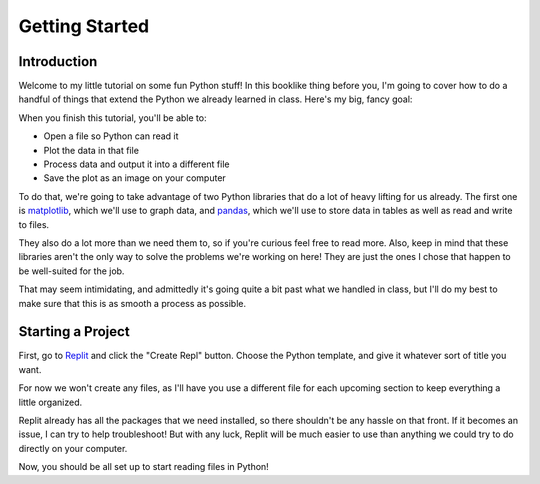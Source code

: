 .. _chap-getting-started:

===============
Getting Started
===============

.. _sec-introduction:

Introduction
============

Welcome to my little tutorial on some fun Python stuff! In this booklike thing
before you, I'm going to cover how to do a handful of things that extend the
Python we already learned in class. Here's my big, fancy goal:

When you finish this tutorial, you'll be able to:

* Open a file so Python can read it

* Plot the data in that file

* Process data and output it into a different file

* Save the plot as an image on your computer

To do that, we're going to take advantage of two Python libraries that do a lot
of heavy lifting for us already. The first one is matplotlib_, which we'll use
to graph data, and pandas_, which we'll use to store data in tables as well as
read and write to files. 

They also do a lot more than we need them to, so if you're curious feel free to
read more. Also, keep in mind that these libraries aren't the only way to solve
the problems we're working on here! They are just the ones I chose that happen
to be well-suited for the job.

That may seem intimidating, and admittedly it's going quite a bit past what we
handled in class, but I'll do my best to make sure that this is as smooth a
process as possible.

.. _sec-starting-a-project:

Starting a Project
==================

First, go to Replit_ and click the "Create Repl" button. Choose the Python
template, and give it whatever sort of title you want.

For now we won't create any files, as I'll have you use a different file for
each upcoming section to keep everything a little organized.

Replit already has all the packages that we need installed, so there shouldn't
be any hassle on that front. If it becomes an issue, I can try to help
troubleshoot! But with any luck, Replit will be much easier to use than anything
we could try to do directly on your computer.

Now, you should be all set up to start reading files in Python!

.. _matplotlib: https://matplotlib.org/

.. _pandas: https://pandas.pydata.org/

.. _Replit: https://replit.com

